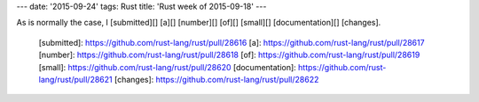 ---
date: '2015-09-24'
tags: Rust
title: 'Rust week of 2015-09-18'
---

As is normally the case, I [submitted][] [a][] [number][] [of][]
[small][] [documentation][] [changes].

  [submitted]: https://github.com/rust-lang/rust/pull/28616
  [a]: https://github.com/rust-lang/rust/pull/28617
  [number]: https://github.com/rust-lang/rust/pull/28618
  [of]: https://github.com/rust-lang/rust/pull/28619
  [small]: https://github.com/rust-lang/rust/pull/28620
  [documentation]: https://github.com/rust-lang/rust/pull/28621
  [changes]: https://github.com/rust-lang/rust/pull/28622
